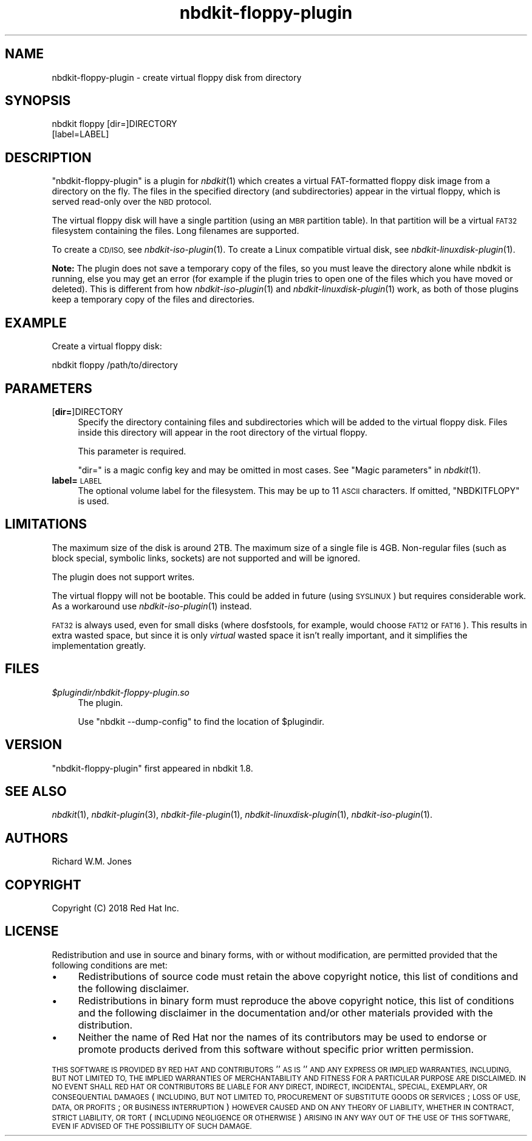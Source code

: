 .\" Automatically generated by Podwrapper::Man 1.21.8 (Pod::Simple 3.35)
.\"
.\" Standard preamble:
.\" ========================================================================
.de Sp \" Vertical space (when we can't use .PP)
.if t .sp .5v
.if n .sp
..
.de Vb \" Begin verbatim text
.ft CW
.nf
.ne \\$1
..
.de Ve \" End verbatim text
.ft R
.fi
..
.\" Set up some character translations and predefined strings.  \*(-- will
.\" give an unbreakable dash, \*(PI will give pi, \*(L" will give a left
.\" double quote, and \*(R" will give a right double quote.  \*(C+ will
.\" give a nicer C++.  Capital omega is used to do unbreakable dashes and
.\" therefore won't be available.  \*(C` and \*(C' expand to `' in nroff,
.\" nothing in troff, for use with C<>.
.tr \(*W-
.ds C+ C\v'-.1v'\h'-1p'\s-2+\h'-1p'+\s0\v'.1v'\h'-1p'
.ie n \{\
.    ds -- \(*W-
.    ds PI pi
.    if (\n(.H=4u)&(1m=24u) .ds -- \(*W\h'-12u'\(*W\h'-12u'-\" diablo 10 pitch
.    if (\n(.H=4u)&(1m=20u) .ds -- \(*W\h'-12u'\(*W\h'-8u'-\"  diablo 12 pitch
.    ds L" ""
.    ds R" ""
.    ds C` ""
.    ds C' ""
'br\}
.el\{\
.    ds -- \|\(em\|
.    ds PI \(*p
.    ds L" ``
.    ds R" ''
.    ds C`
.    ds C'
'br\}
.\"
.\" Escape single quotes in literal strings from groff's Unicode transform.
.ie \n(.g .ds Aq \(aq
.el       .ds Aq '
.\"
.\" If the F register is >0, we'll generate index entries on stderr for
.\" titles (.TH), headers (.SH), subsections (.SS), items (.Ip), and index
.\" entries marked with X<> in POD.  Of course, you'll have to process the
.\" output yourself in some meaningful fashion.
.\"
.\" Avoid warning from groff about undefined register 'F'.
.de IX
..
.if !\nF .nr F 0
.if \nF>0 \{\
.    de IX
.    tm Index:\\$1\t\\n%\t"\\$2"
..
.    if !\nF==2 \{\
.        nr % 0
.        nr F 2
.    \}
.\}
.\" ========================================================================
.\"
.IX Title "nbdkit-floppy-plugin 1"
.TH nbdkit-floppy-plugin 1 "2020-06-10" "nbdkit-1.21.8" "NBDKIT"
.\" For nroff, turn off justification.  Always turn off hyphenation; it makes
.\" way too many mistakes in technical documents.
.if n .ad l
.nh
.SH "NAME"
nbdkit\-floppy\-plugin \- create virtual floppy disk from directory
.SH "SYNOPSIS"
.IX Header "SYNOPSIS"
.Vb 2
\& nbdkit floppy [dir=]DIRECTORY
\&               [label=LABEL]
.Ve
.SH "DESCRIPTION"
.IX Header "DESCRIPTION"
\&\f(CW\*(C`nbdkit\-floppy\-plugin\*(C'\fR is a plugin for \fInbdkit\fR\|(1) which creates a
virtual FAT-formatted floppy disk image from a directory on the fly.
The files in the specified directory (and subdirectories) appear in
the virtual floppy, which is served read-only over the \s-1NBD\s0 protocol.
.PP
The virtual floppy disk will have a single partition (using an \s-1MBR\s0
partition table).  In that partition will be a virtual \s-1FAT32\s0
filesystem containing the files.  Long filenames are supported.
.PP
To create a \s-1CD/ISO,\s0 see \fInbdkit\-iso\-plugin\fR\|(1).  To create a Linux
compatible virtual disk, see \fInbdkit\-linuxdisk\-plugin\fR\|(1).
.PP
\&\fBNote:\fR The plugin does not save a temporary copy of the files, so
you must leave the directory alone while nbdkit is running, else you
may get an error (for example if the plugin tries to open one of the
files which you have moved or deleted).  This is different from how
\&\fInbdkit\-iso\-plugin\fR\|(1) and \fInbdkit\-linuxdisk\-plugin\fR\|(1) work, as
both of those plugins keep a temporary copy of the files and
directories.
.SH "EXAMPLE"
.IX Header "EXAMPLE"
Create a virtual floppy disk:
.PP
.Vb 1
\& nbdkit floppy /path/to/directory
.Ve
.SH "PARAMETERS"
.IX Header "PARAMETERS"
.IP "[\fBdir=\fR]DIRECTORY" 4
.IX Item "[dir=]DIRECTORY"
Specify the directory containing files and subdirectories which will
be added to the virtual floppy disk.  Files inside this directory will
appear in the root directory of the virtual floppy.
.Sp
This parameter is required.
.Sp
\&\f(CW\*(C`dir=\*(C'\fR is a magic config key and may be omitted in most cases.
See \*(L"Magic parameters\*(R" in \fInbdkit\fR\|(1).
.IP "\fBlabel=\fR\s-1LABEL\s0" 4
.IX Item "label=LABEL"
The optional volume label for the filesystem.  This may be up to 11
\&\s-1ASCII\s0 characters.  If omitted, \f(CW\*(C`NBDKITFLOPY\*(C'\fR is used.
.SH "LIMITATIONS"
.IX Header "LIMITATIONS"
The maximum size of the disk is around 2TB.  The maximum size of a
single file is 4GB.  Non-regular files (such as block special,
symbolic links, sockets) are not supported and will be ignored.
.PP
The plugin does not support writes.
.PP
The virtual floppy will not be bootable.  This could be added in
future (using \s-1SYSLINUX\s0) but requires considerable work.  As a
workaround use \fInbdkit\-iso\-plugin\fR\|(1) instead.
.PP
\&\s-1FAT32\s0 is always used, even for small disks (where dosfstools, for
example, would choose \s-1FAT12\s0 or \s-1FAT16\s0).  This results in extra wasted
space, but since it is only \fIvirtual\fR wasted space it isn't really
important, and it simplifies the implementation greatly.
.SH "FILES"
.IX Header "FILES"
.IP "\fI\f(CI$plugindir\fI/nbdkit\-floppy\-plugin.so\fR" 4
.IX Item "$plugindir/nbdkit-floppy-plugin.so"
The plugin.
.Sp
Use \f(CW\*(C`nbdkit \-\-dump\-config\*(C'\fR to find the location of \f(CW$plugindir\fR.
.SH "VERSION"
.IX Header "VERSION"
\&\f(CW\*(C`nbdkit\-floppy\-plugin\*(C'\fR first appeared in nbdkit 1.8.
.SH "SEE ALSO"
.IX Header "SEE ALSO"
\&\fInbdkit\fR\|(1),
\&\fInbdkit\-plugin\fR\|(3),
\&\fInbdkit\-file\-plugin\fR\|(1),
\&\fInbdkit\-linuxdisk\-plugin\fR\|(1),
\&\fInbdkit\-iso\-plugin\fR\|(1).
.SH "AUTHORS"
.IX Header "AUTHORS"
Richard W.M. Jones
.SH "COPYRIGHT"
.IX Header "COPYRIGHT"
Copyright (C) 2018 Red Hat Inc.
.SH "LICENSE"
.IX Header "LICENSE"
Redistribution and use in source and binary forms, with or without
modification, are permitted provided that the following conditions are
met:
.IP "\(bu" 4
Redistributions of source code must retain the above copyright
notice, this list of conditions and the following disclaimer.
.IP "\(bu" 4
Redistributions in binary form must reproduce the above copyright
notice, this list of conditions and the following disclaimer in the
documentation and/or other materials provided with the distribution.
.IP "\(bu" 4
Neither the name of Red Hat nor the names of its contributors may be
used to endorse or promote products derived from this software without
specific prior written permission.
.PP
\&\s-1THIS SOFTWARE IS PROVIDED BY RED HAT AND CONTRIBUTORS\s0 ''\s-1AS IS\s0'' \s-1AND
ANY EXPRESS OR IMPLIED WARRANTIES, INCLUDING, BUT NOT LIMITED TO,
THE IMPLIED WARRANTIES OF MERCHANTABILITY AND FITNESS FOR A
PARTICULAR PURPOSE ARE DISCLAIMED. IN NO EVENT SHALL RED HAT OR
CONTRIBUTORS BE LIABLE FOR ANY DIRECT, INDIRECT, INCIDENTAL,
SPECIAL, EXEMPLARY, OR CONSEQUENTIAL DAMAGES\s0 (\s-1INCLUDING, BUT NOT
LIMITED TO, PROCUREMENT OF SUBSTITUTE GOODS OR SERVICES\s0; \s-1LOSS OF
USE, DATA, OR PROFITS\s0; \s-1OR BUSINESS INTERRUPTION\s0) \s-1HOWEVER CAUSED AND
ON ANY THEORY OF LIABILITY, WHETHER IN CONTRACT, STRICT LIABILITY,
OR TORT\s0 (\s-1INCLUDING NEGLIGENCE OR OTHERWISE\s0) \s-1ARISING IN ANY WAY OUT
OF THE USE OF THIS SOFTWARE, EVEN IF ADVISED OF THE POSSIBILITY OF
SUCH DAMAGE.\s0
